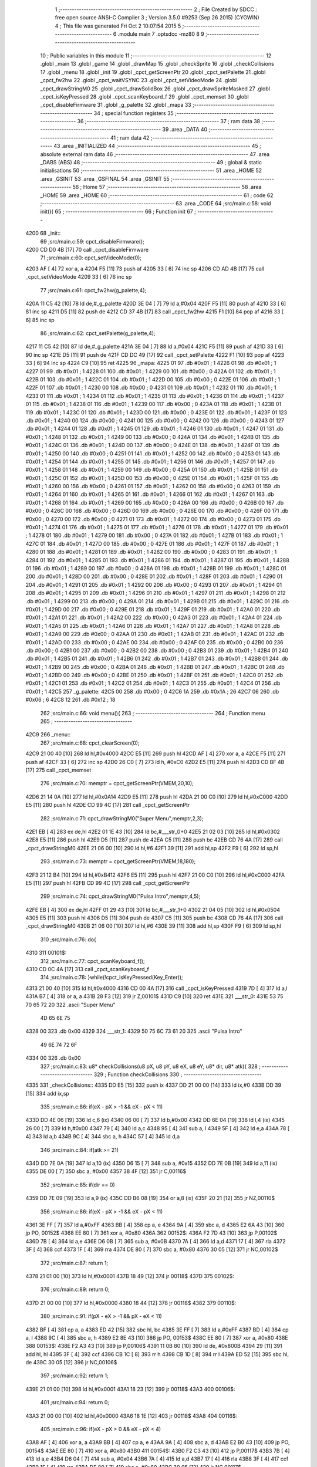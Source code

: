                               1 ;--------------------------------------------------------
                              2 ; File Created by SDCC : free open source ANSI-C Compiler
                              3 ; Version 3.5.0 #9253 (Sep 26 2015) (CYGWIN)
                              4 ; This file was generated Fri Oct  2 10:07:54 2015
                              5 ;--------------------------------------------------------
                              6 	.module main
                              7 	.optsdcc -mz80
                              8 	
                              9 ;--------------------------------------------------------
                             10 ; Public variables in this module
                             11 ;--------------------------------------------------------
                             12 	.globl _main
                             13 	.globl _game
                             14 	.globl _drawMap
                             15 	.globl _checkSprite
                             16 	.globl _checkCollisions
                             17 	.globl _menu
                             18 	.globl _init
                             19 	.globl _cpct_getScreenPtr
                             20 	.globl _cpct_setPalette
                             21 	.globl _cpct_fw2hw
                             22 	.globl _cpct_waitVSYNC
                             23 	.globl _cpct_setVideoMode
                             24 	.globl _cpct_drawStringM0
                             25 	.globl _cpct_drawSolidBox
                             26 	.globl _cpct_drawSpriteMasked
                             27 	.globl _cpct_isKeyPressed
                             28 	.globl _cpct_scanKeyboard_f
                             29 	.globl _cpct_memset
                             30 	.globl _cpct_disableFirmware
                             31 	.globl _g_palette
                             32 	.globl _mapa
                             33 ;--------------------------------------------------------
                             34 ; special function registers
                             35 ;--------------------------------------------------------
                             36 ;--------------------------------------------------------
                             37 ; ram data
                             38 ;--------------------------------------------------------
                             39 	.area _DATA
                             40 ;--------------------------------------------------------
                             41 ; ram data
                             42 ;--------------------------------------------------------
                             43 	.area _INITIALIZED
                             44 ;--------------------------------------------------------
                             45 ; absolute external ram data
                             46 ;--------------------------------------------------------
                             47 	.area _DABS (ABS)
                             48 ;--------------------------------------------------------
                             49 ; global & static initialisations
                             50 ;--------------------------------------------------------
                             51 	.area _HOME
                             52 	.area _GSINIT
                             53 	.area _GSFINAL
                             54 	.area _GSINIT
                             55 ;--------------------------------------------------------
                             56 ; Home
                             57 ;--------------------------------------------------------
                             58 	.area _HOME
                             59 	.area _HOME
                             60 ;--------------------------------------------------------
                             61 ; code
                             62 ;--------------------------------------------------------
                             63 	.area _CODE
                             64 ;src/main.c:58: void init(){
                             65 ;	---------------------------------
                             66 ; Function init
                             67 ; ---------------------------------
   4200                      68 _init::
                             69 ;src/main.c:59: cpct_disableFirmware();
   4200 CD D0 4B      [17]   70 	call	_cpct_disableFirmware
                             71 ;src/main.c:60: cpct_setVideoMode(0);
   4203 AF            [ 4]   72 	xor	a, a
   4204 F5            [11]   73 	push	af
   4205 33            [ 6]   74 	inc	sp
   4206 CD AD 4B      [17]   75 	call	_cpct_setVideoMode
   4209 33            [ 6]   76 	inc	sp
                             77 ;src/main.c:61: cpct_fw2hw(g_palette,4);
   420A 11 C5 42      [10]   78 	ld	de,#_g_palette
   420D 3E 04         [ 7]   79 	ld	a,#0x04
   420F F5            [11]   80 	push	af
   4210 33            [ 6]   81 	inc	sp
   4211 D5            [11]   82 	push	de
   4212 CD 37 4B      [17]   83 	call	_cpct_fw2hw
   4215 F1            [10]   84 	pop	af
   4216 33            [ 6]   85 	inc	sp
                             86 ;src/main.c:62: cpct_setPalette(g_palette,4);
   4217 11 C5 42      [10]   87 	ld	de,#_g_palette
   421A 3E 04         [ 7]   88 	ld	a,#0x04
   421C F5            [11]   89 	push	af
   421D 33            [ 6]   90 	inc	sp
   421E D5            [11]   91 	push	de
   421F CD DC 49      [17]   92 	call	_cpct_setPalette
   4222 F1            [10]   93 	pop	af
   4223 33            [ 6]   94 	inc	sp
   4224 C9            [10]   95 	ret
   4225                      96 _mapa:
   4225 01                   97 	.db #0x01	; 1
   4226 01                   98 	.db #0x01	; 1
   4227 01                   99 	.db #0x01	; 1
   4228 01                  100 	.db #0x01	; 1
   4229 00                  101 	.db #0x00	; 0
   422A 01                  102 	.db #0x01	; 1
   422B 01                  103 	.db #0x01	; 1
   422C 01                  104 	.db #0x01	; 1
   422D 00                  105 	.db #0x00	; 0
   422E 01                  106 	.db #0x01	; 1
   422F 01                  107 	.db #0x01	; 1
   4230 00                  108 	.db #0x00	; 0
   4231 01                  109 	.db #0x01	; 1
   4232 01                  110 	.db #0x01	; 1
   4233 01                  111 	.db #0x01	; 1
   4234 01                  112 	.db #0x01	; 1
   4235 01                  113 	.db #0x01	; 1
   4236 01                  114 	.db #0x01	; 1
   4237 01                  115 	.db #0x01	; 1
   4238 01                  116 	.db #0x01	; 1
   4239 00                  117 	.db #0x00	; 0
   423A 01                  118 	.db #0x01	; 1
   423B 01                  119 	.db #0x01	; 1
   423C 01                  120 	.db #0x01	; 1
   423D 00                  121 	.db #0x00	; 0
   423E 01                  122 	.db #0x01	; 1
   423F 01                  123 	.db #0x01	; 1
   4240 00                  124 	.db #0x00	; 0
   4241 00                  125 	.db #0x00	; 0
   4242 00                  126 	.db #0x00	; 0
   4243 01                  127 	.db #0x01	; 1
   4244 01                  128 	.db #0x01	; 1
   4245 01                  129 	.db #0x01	; 1
   4246 01                  130 	.db #0x01	; 1
   4247 01                  131 	.db #0x01	; 1
   4248 01                  132 	.db #0x01	; 1
   4249 00                  133 	.db #0x00	; 0
   424A 01                  134 	.db #0x01	; 1
   424B 01                  135 	.db #0x01	; 1
   424C 01                  136 	.db #0x01	; 1
   424D 00                  137 	.db #0x00	; 0
   424E 01                  138 	.db #0x01	; 1
   424F 01                  139 	.db #0x01	; 1
   4250 00                  140 	.db #0x00	; 0
   4251 01                  141 	.db #0x01	; 1
   4252 00                  142 	.db #0x00	; 0
   4253 01                  143 	.db #0x01	; 1
   4254 01                  144 	.db #0x01	; 1
   4255 01                  145 	.db #0x01	; 1
   4256 01                  146 	.db #0x01	; 1
   4257 01                  147 	.db #0x01	; 1
   4258 01                  148 	.db #0x01	; 1
   4259 00                  149 	.db #0x00	; 0
   425A 01                  150 	.db #0x01	; 1
   425B 01                  151 	.db #0x01	; 1
   425C 01                  152 	.db #0x01	; 1
   425D 00                  153 	.db #0x00	; 0
   425E 01                  154 	.db #0x01	; 1
   425F 01                  155 	.db #0x01	; 1
   4260 00                  156 	.db #0x00	; 0
   4261 01                  157 	.db #0x01	; 1
   4262 00                  158 	.db #0x00	; 0
   4263 01                  159 	.db #0x01	; 1
   4264 01                  160 	.db #0x01	; 1
   4265 01                  161 	.db #0x01	; 1
   4266 01                  162 	.db #0x01	; 1
   4267 01                  163 	.db #0x01	; 1
   4268 01                  164 	.db #0x01	; 1
   4269 00                  165 	.db #0x00	; 0
   426A 00                  166 	.db #0x00	; 0
   426B 00                  167 	.db #0x00	; 0
   426C 00                  168 	.db #0x00	; 0
   426D 00                  169 	.db #0x00	; 0
   426E 00                  170 	.db #0x00	; 0
   426F 00                  171 	.db #0x00	; 0
   4270 00                  172 	.db #0x00	; 0
   4271 01                  173 	.db #0x01	; 1
   4272 00                  174 	.db #0x00	; 0
   4273 01                  175 	.db #0x01	; 1
   4274 01                  176 	.db #0x01	; 1
   4275 01                  177 	.db #0x01	; 1
   4276 01                  178 	.db #0x01	; 1
   4277 01                  179 	.db #0x01	; 1
   4278 01                  180 	.db #0x01	; 1
   4279 00                  181 	.db #0x00	; 0
   427A 01                  182 	.db #0x01	; 1
   427B 01                  183 	.db #0x01	; 1
   427C 01                  184 	.db #0x01	; 1
   427D 00                  185 	.db #0x00	; 0
   427E 01                  186 	.db #0x01	; 1
   427F 01                  187 	.db #0x01	; 1
   4280 01                  188 	.db #0x01	; 1
   4281 01                  189 	.db #0x01	; 1
   4282 00                  190 	.db #0x00	; 0
   4283 01                  191 	.db #0x01	; 1
   4284 01                  192 	.db #0x01	; 1
   4285 01                  193 	.db #0x01	; 1
   4286 01                  194 	.db #0x01	; 1
   4287 01                  195 	.db #0x01	; 1
   4288 01                  196 	.db #0x01	; 1
   4289 00                  197 	.db #0x00	; 0
   428A 01                  198 	.db #0x01	; 1
   428B 01                  199 	.db #0x01	; 1
   428C 01                  200 	.db #0x01	; 1
   428D 00                  201 	.db #0x00	; 0
   428E 01                  202 	.db #0x01	; 1
   428F 01                  203 	.db #0x01	; 1
   4290 01                  204 	.db #0x01	; 1
   4291 01                  205 	.db #0x01	; 1
   4292 00                  206 	.db #0x00	; 0
   4293 01                  207 	.db #0x01	; 1
   4294 01                  208 	.db #0x01	; 1
   4295 01                  209 	.db #0x01	; 1
   4296 01                  210 	.db #0x01	; 1
   4297 01                  211 	.db #0x01	; 1
   4298 01                  212 	.db #0x01	; 1
   4299 00                  213 	.db #0x00	; 0
   429A 01                  214 	.db #0x01	; 1
   429B 01                  215 	.db #0x01	; 1
   429C 01                  216 	.db #0x01	; 1
   429D 00                  217 	.db #0x00	; 0
   429E 01                  218 	.db #0x01	; 1
   429F 01                  219 	.db #0x01	; 1
   42A0 01                  220 	.db #0x01	; 1
   42A1 01                  221 	.db #0x01	; 1
   42A2 00                  222 	.db #0x00	; 0
   42A3 01                  223 	.db #0x01	; 1
   42A4 01                  224 	.db #0x01	; 1
   42A5 01                  225 	.db #0x01	; 1
   42A6 01                  226 	.db #0x01	; 1
   42A7 01                  227 	.db #0x01	; 1
   42A8 01                  228 	.db #0x01	; 1
   42A9 00                  229 	.db #0x00	; 0
   42AA 01                  230 	.db #0x01	; 1
   42AB 01                  231 	.db #0x01	; 1
   42AC 01                  232 	.db #0x01	; 1
   42AD 00                  233 	.db #0x00	; 0
   42AE 00                  234 	.db #0x00	; 0
   42AF 00                  235 	.db #0x00	; 0
   42B0 00                  236 	.db #0x00	; 0
   42B1 00                  237 	.db #0x00	; 0
   42B2 00                  238 	.db #0x00	; 0
   42B3 01                  239 	.db #0x01	; 1
   42B4 01                  240 	.db #0x01	; 1
   42B5 01                  241 	.db #0x01	; 1
   42B6 01                  242 	.db #0x01	; 1
   42B7 01                  243 	.db #0x01	; 1
   42B8 01                  244 	.db #0x01	; 1
   42B9 00                  245 	.db #0x00	; 0
   42BA 01                  246 	.db #0x01	; 1
   42BB 01                  247 	.db #0x01	; 1
   42BC 01                  248 	.db #0x01	; 1
   42BD 00                  249 	.db #0x00	; 0
   42BE 01                  250 	.db #0x01	; 1
   42BF 01                  251 	.db #0x01	; 1
   42C0 01                  252 	.db #0x01	; 1
   42C1 01                  253 	.db #0x01	; 1
   42C2 01                  254 	.db #0x01	; 1
   42C3 01                  255 	.db #0x01	; 1
   42C4 01                  256 	.db #0x01	; 1
   42C5                     257 _g_palette:
   42C5 00                  258 	.db #0x00	; 0
   42C6 1A                  259 	.db #0x1A	; 26
   42C7 06                  260 	.db #0x06	; 6
   42C8 12                  261 	.db #0x12	; 18
                            262 ;src/main.c:66: void menu(){
                            263 ;	---------------------------------
                            264 ; Function menu
                            265 ; ---------------------------------
   42C9                     266 _menu::
                            267 ;src/main.c:68: cpct_clearScreen(0);
   42C9 21 00 40      [10]  268 	ld	hl,#0x4000
   42CC E5            [11]  269 	push	hl
   42CD AF            [ 4]  270 	xor	a, a
   42CE F5            [11]  271 	push	af
   42CF 33            [ 6]  272 	inc	sp
   42D0 26 C0         [ 7]  273 	ld	h, #0xC0
   42D2 E5            [11]  274 	push	hl
   42D3 CD BF 4B      [17]  275 	call	_cpct_memset
                            276 ;src/main.c:70: memptr = cpct_getScreenPtr(VMEM,20,10);
   42D6 21 14 0A      [10]  277 	ld	hl,#0x0A14
   42D9 E5            [11]  278 	push	hl
   42DA 21 00 C0      [10]  279 	ld	hl,#0xC000
   42DD E5            [11]  280 	push	hl
   42DE CD 99 4C      [17]  281 	call	_cpct_getScreenPtr
                            282 ;src/main.c:71: cpct_drawStringM0("Super Menu",memptr,2,3);
   42E1 EB            [ 4]  283 	ex	de,hl
   42E2 01 1E 43      [10]  284 	ld	bc,#___str_0+0
   42E5 21 02 03      [10]  285 	ld	hl,#0x0302
   42E8 E5            [11]  286 	push	hl
   42E9 D5            [11]  287 	push	de
   42EA C5            [11]  288 	push	bc
   42EB CD 76 4A      [17]  289 	call	_cpct_drawStringM0
   42EE 21 06 00      [10]  290 	ld	hl,#6
   42F1 39            [11]  291 	add	hl,sp
   42F2 F9            [ 6]  292 	ld	sp,hl
                            293 ;src/main.c:73: memptr = cpct_getScreenPtr(VMEM,18,180);
   42F3 21 12 B4      [10]  294 	ld	hl,#0xB412
   42F6 E5            [11]  295 	push	hl
   42F7 21 00 C0      [10]  296 	ld	hl,#0xC000
   42FA E5            [11]  297 	push	hl
   42FB CD 99 4C      [17]  298 	call	_cpct_getScreenPtr
                            299 ;src/main.c:74: cpct_drawStringM0("Pulsa Intro",memptr,4,5);
   42FE EB            [ 4]  300 	ex	de,hl
   42FF 01 29 43      [10]  301 	ld	bc,#___str_1+0
   4302 21 04 05      [10]  302 	ld	hl,#0x0504
   4305 E5            [11]  303 	push	hl
   4306 D5            [11]  304 	push	de
   4307 C5            [11]  305 	push	bc
   4308 CD 76 4A      [17]  306 	call	_cpct_drawStringM0
   430B 21 06 00      [10]  307 	ld	hl,#6
   430E 39            [11]  308 	add	hl,sp
   430F F9            [ 6]  309 	ld	sp,hl
                            310 ;src/main.c:76: do{
   4310                     311 00101$:
                            312 ;src/main.c:77: cpct_scanKeyboard_f();
   4310 CD 0C 4A      [17]  313 	call	_cpct_scanKeyboard_f
                            314 ;src/main.c:78: }while(!cpct_isKeyPressed(Key_Enter));
   4313 21 00 40      [10]  315 	ld	hl,#0x4000
   4316 CD 00 4A      [17]  316 	call	_cpct_isKeyPressed
   4319 7D            [ 4]  317 	ld	a,l
   431A B7            [ 4]  318 	or	a, a
   431B 28 F3         [12]  319 	jr	Z,00101$
   431D C9            [10]  320 	ret
   431E                     321 ___str_0:
   431E 53 75 70 65 72 20   322 	.ascii "Super Menu"
        4D 65 6E 75
   4328 00                  323 	.db 0x00
   4329                     324 ___str_1:
   4329 50 75 6C 73 61 20   325 	.ascii "Pulsa Intro"
        49 6E 74 72 6F
   4334 00                  326 	.db 0x00
                            327 ;src/main.c:83: u8* checkCollisions(u8 pX, u8 pY, u8 eX, u8 eY, u8* dir, u8* atk){
                            328 ;	---------------------------------
                            329 ; Function checkCollisions
                            330 ; ---------------------------------
   4335                     331 _checkCollisions::
   4335 DD E5         [15]  332 	push	ix
   4337 DD 21 00 00   [14]  333 	ld	ix,#0
   433B DD 39         [15]  334 	add	ix,sp
                            335 ;src/main.c:86: if(eX - pX > -1 && eX - pX < 11)
   433D DD 4E 06      [19]  336 	ld	c,6 (ix)
   4340 06 00         [ 7]  337 	ld	b,#0x00
   4342 DD 6E 04      [19]  338 	ld	l,4 (ix)
   4345 26 00         [ 7]  339 	ld	h,#0x00
   4347 79            [ 4]  340 	ld	a,c
   4348 95            [ 4]  341 	sub	a, l
   4349 5F            [ 4]  342 	ld	e,a
   434A 78            [ 4]  343 	ld	a,b
   434B 9C            [ 4]  344 	sbc	a, h
   434C 57            [ 4]  345 	ld	d,a
                            346 ;src/main.c:84: if(atk >= 21)
   434D DD 7E 0A      [19]  347 	ld	a,10 (ix)
   4350 D6 15         [ 7]  348 	sub	a, #0x15
   4352 DD 7E 0B      [19]  349 	ld	a,11 (ix)
   4355 DE 00         [ 7]  350 	sbc	a, #0x00
   4357 38 4F         [12]  351 	jr	C,00116$
                            352 ;src/main.c:85: if(dir == 0)
   4359 DD 7E 09      [19]  353 	ld	a,9 (ix)
   435C DD B6 08      [19]  354 	or	a,8 (ix)
   435F 20 21         [12]  355 	jr	NZ,00110$
                            356 ;src/main.c:86: if(eX - pX > -1 && eX - pX < 11)
   4361 3E FF         [ 7]  357 	ld	a,#0xFF
   4363 BB            [ 4]  358 	cp	a, e
   4364 9A            [ 4]  359 	sbc	a, d
   4365 E2 6A 43      [10]  360 	jp	PO, 00152$
   4368 EE 80         [ 7]  361 	xor	a, #0x80
   436A                     362 00152$:
   436A F2 7D 43      [10]  363 	jp	P,00102$
   436D 7B            [ 4]  364 	ld	a,e
   436E D6 0B         [ 7]  365 	sub	a, #0x0B
   4370 7A            [ 4]  366 	ld	a,d
   4371 17            [ 4]  367 	rla
   4372 3F            [ 4]  368 	ccf
   4373 1F            [ 4]  369 	rra
   4374 DE 80         [ 7]  370 	sbc	a, #0x80
   4376 30 05         [12]  371 	jr	NC,00102$
                            372 ;src/main.c:87: return 1;
   4378 21 01 00      [10]  373 	ld	hl,#0x0001
   437B 18 49         [12]  374 	jr	00118$
   437D                     375 00102$:
                            376 ;src/main.c:89: return 0;
   437D 21 00 00      [10]  377 	ld	hl,#0x0000
   4380 18 44         [12]  378 	jr	00118$
   4382                     379 00110$:
                            380 ;src/main.c:91: if(pX - eX > -1 && pX - eX < 11)
   4382 BF            [ 4]  381 	cp	a, a
   4383 ED 42         [15]  382 	sbc	hl, bc
   4385 3E FF         [ 7]  383 	ld	a,#0xFF
   4387 BD            [ 4]  384 	cp	a, l
   4388 9C            [ 4]  385 	sbc	a, h
   4389 E2 8E 43      [10]  386 	jp	PO, 00153$
   438C EE 80         [ 7]  387 	xor	a, #0x80
   438E                     388 00153$:
   438E F2 A3 43      [10]  389 	jp	P,00106$
   4391 11 0B 80      [10]  390 	ld	de, #0x800B
   4394 29            [11]  391 	add	hl, hl
   4395 3F            [ 4]  392 	ccf
   4396 CB 1C         [ 8]  393 	rr	h
   4398 CB 1D         [ 8]  394 	rr	l
   439A ED 52         [15]  395 	sbc	hl, de
   439C 30 05         [12]  396 	jr	NC,00106$
                            397 ;src/main.c:92: return 1;
   439E 21 01 00      [10]  398 	ld	hl,#0x0001
   43A1 18 23         [12]  399 	jr	00118$
   43A3                     400 00106$:
                            401 ;src/main.c:94: return 0;
   43A3 21 00 00      [10]  402 	ld	hl,#0x0000
   43A6 18 1E         [12]  403 	jr	00118$
   43A8                     404 00116$:
                            405 ;src/main.c:96: if(eX - pX > 0 && eX - pX < 4)
   43A8 AF            [ 4]  406 	xor	a, a
   43A9 BB            [ 4]  407 	cp	a, e
   43AA 9A            [ 4]  408 	sbc	a, d
   43AB E2 B0 43      [10]  409 	jp	PO, 00154$
   43AE EE 80         [ 7]  410 	xor	a, #0x80
   43B0                     411 00154$:
   43B0 F2 C3 43      [10]  412 	jp	P,00117$
   43B3 7B            [ 4]  413 	ld	a,e
   43B4 D6 04         [ 7]  414 	sub	a, #0x04
   43B6 7A            [ 4]  415 	ld	a,d
   43B7 17            [ 4]  416 	rla
   43B8 3F            [ 4]  417 	ccf
   43B9 1F            [ 4]  418 	rra
   43BA DE 80         [ 7]  419 	sbc	a, #0x80
   43BC 30 05         [12]  420 	jr	NC,00117$
                            421 ;src/main.c:97: return 2;
   43BE 21 02 00      [10]  422 	ld	hl,#0x0002
   43C1 18 03         [12]  423 	jr	00118$
   43C3                     424 00117$:
                            425 ;src/main.c:99: return 0;
   43C3 21 00 00      [10]  426 	ld	hl,#0x0000
   43C6                     427 00118$:
   43C6 DD E1         [14]  428 	pop	ix
   43C8 C9            [10]  429 	ret
                            430 ;src/main.c:102: u8* checkSprite(u8* atk, u8* dir){
                            431 ;	---------------------------------
                            432 ; Function checkSprite
                            433 ; ---------------------------------
   43C9                     434 _checkSprite::
                            435 ;src/main.c:103: if(atk <= 20)
   43C9 3E 14         [ 7]  436 	ld	a,#0x14
   43CB FD 21 02 00   [14]  437 	ld	iy,#2
   43CF FD 39         [15]  438 	add	iy,sp
   43D1 FD BE 00      [19]  439 	cp	a, 0 (iy)
   43D4 3E 00         [ 7]  440 	ld	a,#0x00
   43D6 FD 9E 01      [19]  441 	sbc	a, 1 (iy)
   43D9 38 11         [12]  442 	jr	C,00108$
                            443 ;src/main.c:104: if(dir == 0)
   43DB 21 05 00      [10]  444 	ld	hl, #4+1
   43DE 39            [11]  445 	add	hl, sp
   43DF 7E            [ 7]  446 	ld	a, (hl)
   43E0 2B            [ 6]  447 	dec	hl
   43E1 B6            [ 7]  448 	or	a,(hl)
   43E2 20 04         [12]  449 	jr	NZ,00102$
                            450 ;src/main.c:105: return gladis_quieto_dcha;
   43E4 21 00 41      [10]  451 	ld	hl,#_gladis_quieto_dcha
   43E7 C9            [10]  452 	ret
   43E8                     453 00102$:
                            454 ;src/main.c:107: return gladis_quieto_izda;
   43E8 21 80 41      [10]  455 	ld	hl,#_gladis_quieto_izda
   43EB C9            [10]  456 	ret
   43EC                     457 00108$:
                            458 ;src/main.c:108: else if(dir == 0){
   43EC 21 05 00      [10]  459 	ld	hl, #4+1
   43EF 39            [11]  460 	add	hl, sp
   43F0 7E            [ 7]  461 	ld	a, (hl)
   43F1 2B            [ 6]  462 	dec	hl
   43F2 B6            [ 7]  463 	or	a,(hl)
   43F3 20 04         [12]  464 	jr	NZ,00105$
                            465 ;src/main.c:109: return gladis_atk_dcha;
   43F5 21 9C 48      [10]  466 	ld	hl,#_gladis_atk_dcha
   43F8 C9            [10]  467 	ret
   43F9                     468 00105$:
                            469 ;src/main.c:111: return gladis_atk_izda;
   43F9 21 3C 49      [10]  470 	ld	hl,#_gladis_atk_izda
   43FC C9            [10]  471 	ret
                            472 ;src/main.c:120: void drawMap(){
                            473 ;	---------------------------------
                            474 ; Function drawMap
                            475 ; ---------------------------------
   43FD                     476 _drawMap::
   43FD DD E5         [15]  477 	push	ix
   43FF DD 21 00 00   [14]  478 	ld	ix,#0
   4403 DD 39         [15]  479 	add	ix,sp
   4405 F5            [11]  480 	push	af
   4406 F5            [11]  481 	push	af
                            482 ;src/main.c:124: for(posY=0; posY<height;posY++){
   4407 0E 00         [ 7]  483 	ld	c,#0x00
   4409 1E 00         [ 7]  484 	ld	e,#0x00
                            485 ;src/main.c:125: for(posX=0; posX<width;posX++){
   440B                     486 00112$:
   440B DD 36 FE 00   [19]  487 	ld	-2 (ix),#0x00
   440F DD 36 FF 00   [19]  488 	ld	-1 (ix),#0x00
   4413                     489 00105$:
                            490 ;src/main.c:126: memptr = cpct_getScreenPtr(VMEM, posX*5, posY*20); 
   4413 C5            [11]  491 	push	bc
   4414 D5            [11]  492 	push	de
   4415 7B            [ 4]  493 	ld	a,e
   4416 F5            [11]  494 	push	af
   4417 33            [ 6]  495 	inc	sp
   4418 DD 7E FF      [19]  496 	ld	a,-1 (ix)
   441B F5            [11]  497 	push	af
   441C 33            [ 6]  498 	inc	sp
   441D 21 00 C0      [10]  499 	ld	hl,#0xC000
   4420 E5            [11]  500 	push	hl
   4421 CD 99 4C      [17]  501 	call	_cpct_getScreenPtr
   4424 D1            [10]  502 	pop	de
   4425 C1            [10]  503 	pop	bc
   4426 33            [ 6]  504 	inc	sp
   4427 33            [ 6]  505 	inc	sp
   4428 E5            [11]  506 	push	hl
                            507 ;src/main.c:127: if(mapa[posY][posX] == 1){
   4429 69            [ 4]  508 	ld	l,c
   442A 26 00         [ 7]  509 	ld	h,#0x00
   442C 29            [11]  510 	add	hl, hl
   442D 29            [11]  511 	add	hl, hl
   442E 29            [11]  512 	add	hl, hl
   442F 29            [11]  513 	add	hl, hl
   4430 3E 25         [ 7]  514 	ld	a,#<(_mapa)
   4432 85            [ 4]  515 	add	a, l
   4433 6F            [ 4]  516 	ld	l,a
   4434 3E 42         [ 7]  517 	ld	a,#>(_mapa)
   4436 8C            [ 4]  518 	adc	a, h
   4437 67            [ 4]  519 	ld	h,a
   4438 7D            [ 4]  520 	ld	a,l
   4439 DD 86 FE      [19]  521 	add	a, -2 (ix)
   443C 6F            [ 4]  522 	ld	l,a
   443D 7C            [ 4]  523 	ld	a,h
   443E CE 00         [ 7]  524 	adc	a, #0x00
   4440 67            [ 4]  525 	ld	h,a
   4441 7E            [ 7]  526 	ld	a,(hl)
   4442 3D            [ 4]  527 	dec	a
   4443 20 1A         [12]  528 	jr	NZ,00106$
                            529 ;src/main.c:128: cpct_drawSolidBox(memptr, 3, 5, 20);
   4445 DD 56 FC      [19]  530 	ld	d,-4 (ix)
   4448 DD 46 FD      [19]  531 	ld	b,-3 (ix)
   444B C5            [11]  532 	push	bc
   444C D5            [11]  533 	push	de
   444D 21 05 14      [10]  534 	ld	hl,#0x1405
   4450 E5            [11]  535 	push	hl
   4451 3E 03         [ 7]  536 	ld	a,#0x03
   4453 F5            [11]  537 	push	af
   4454 33            [ 6]  538 	inc	sp
   4455 4A            [ 4]  539 	ld	c,d
   4456 C5            [11]  540 	push	bc
   4457 CD E1 4B      [17]  541 	call	_cpct_drawSolidBox
   445A F1            [10]  542 	pop	af
   445B F1            [10]  543 	pop	af
   445C 33            [ 6]  544 	inc	sp
   445D D1            [10]  545 	pop	de
   445E C1            [10]  546 	pop	bc
   445F                     547 00106$:
                            548 ;src/main.c:125: for(posX=0; posX<width;posX++){
   445F DD 7E FF      [19]  549 	ld	a,-1 (ix)
   4462 C6 05         [ 7]  550 	add	a, #0x05
   4464 DD 77 FF      [19]  551 	ld	-1 (ix),a
   4467 DD 34 FE      [23]  552 	inc	-2 (ix)
   446A DD 7E FE      [19]  553 	ld	a,-2 (ix)
   446D D6 10         [ 7]  554 	sub	a, #0x10
   446F 38 A2         [12]  555 	jr	C,00105$
                            556 ;src/main.c:124: for(posY=0; posY<height;posY++){
   4471 7B            [ 4]  557 	ld	a,e
   4472 C6 14         [ 7]  558 	add	a, #0x14
   4474 5F            [ 4]  559 	ld	e,a
   4475 0C            [ 4]  560 	inc	c
   4476 79            [ 4]  561 	ld	a,c
   4477 D6 0A         [ 7]  562 	sub	a, #0x0A
   4479 38 90         [12]  563 	jr	C,00112$
   447B DD F9         [10]  564 	ld	sp, ix
   447D DD E1         [14]  565 	pop	ix
   447F C9            [10]  566 	ret
                            567 ;src/main.c:138: void game(){
                            568 ;	---------------------------------
                            569 ; Function game
                            570 ; ---------------------------------
   4480                     571 _game::
   4480 DD E5         [15]  572 	push	ix
   4482 DD 21 00 00   [14]  573 	ld	ix,#0
   4486 DD 39         [15]  574 	add	ix,sp
   4488 21 E4 FF      [10]  575 	ld	hl,#-28
   448B 39            [11]  576 	add	hl,sp
   448C F9            [ 6]  577 	ld	sp,hl
                            578 ;src/main.c:139: TPlayer p = { 0,100 };
   448D 21 00 00      [10]  579 	ld	hl,#0x0000
   4490 39            [11]  580 	add	hl,sp
   4491 36 00         [10]  581 	ld	(hl),#0x00
   4493 21 00 00      [10]  582 	ld	hl,#0x0000
   4496 39            [11]  583 	add	hl,sp
   4497 DD 75 FC      [19]  584 	ld	-4 (ix),l
   449A DD 74 FD      [19]  585 	ld	-3 (ix),h
   449D DD 7E FC      [19]  586 	ld	a,-4 (ix)
   44A0 C6 01         [ 7]  587 	add	a, #0x01
   44A2 DD 77 F9      [19]  588 	ld	-7 (ix),a
   44A5 DD 7E FD      [19]  589 	ld	a,-3 (ix)
   44A8 CE 00         [ 7]  590 	adc	a, #0x00
   44AA DD 77 FA      [19]  591 	ld	-6 (ix),a
   44AD DD 6E F9      [19]  592 	ld	l,-7 (ix)
   44B0 DD 66 FA      [19]  593 	ld	h,-6 (ix)
   44B3 36 64         [10]  594 	ld	(hl),#0x64
                            595 ;src/main.c:140: TEnemy  e = { 55,100,0 };
   44B5 21 02 00      [10]  596 	ld	hl,#0x0002
   44B8 39            [11]  597 	add	hl,sp
   44B9 36 37         [10]  598 	ld	(hl),#0x37
   44BB 21 02 00      [10]  599 	ld	hl,#0x0002
   44BE 39            [11]  600 	add	hl,sp
   44BF DD 75 FE      [19]  601 	ld	-2 (ix),l
   44C2 DD 74 FF      [19]  602 	ld	-1 (ix),h
   44C5 DD 7E FE      [19]  603 	ld	a,-2 (ix)
   44C8 C6 01         [ 7]  604 	add	a, #0x01
   44CA DD 77 F6      [19]  605 	ld	-10 (ix),a
   44CD DD 7E FF      [19]  606 	ld	a,-1 (ix)
   44D0 CE 00         [ 7]  607 	adc	a, #0x00
   44D2 DD 77 F7      [19]  608 	ld	-9 (ix),a
   44D5 DD 6E F6      [19]  609 	ld	l,-10 (ix)
   44D8 DD 66 F7      [19]  610 	ld	h,-9 (ix)
   44DB 36 64         [10]  611 	ld	(hl),#0x64
   44DD DD 7E FE      [19]  612 	ld	a,-2 (ix)
   44E0 C6 02         [ 7]  613 	add	a, #0x02
   44E2 DD 77 F1      [19]  614 	ld	-15 (ix),a
   44E5 DD 7E FF      [19]  615 	ld	a,-1 (ix)
   44E8 CE 00         [ 7]  616 	adc	a, #0x00
   44EA DD 77 F2      [19]  617 	ld	-14 (ix),a
   44ED DD 6E F1      [19]  618 	ld	l,-15 (ix)
   44F0 DD 66 F2      [19]  619 	ld	h,-14 (ix)
   44F3 36 00         [10]  620 	ld	(hl),#0x00
                            621 ;src/main.c:143: u8* dir = 0;
   44F5 DD 36 EF 00   [19]  622 	ld	-17 (ix),#0x00
   44F9 DD 36 F0 00   [19]  623 	ld	-16 (ix),#0x00
                            624 ;src/main.c:144: u8* atk = 20;
   44FD DD 36 ED 14   [19]  625 	ld	-19 (ix),#0x14
   4501 DD 36 EE 00   [19]  626 	ld	-18 (ix),#0x00
                            627 ;src/main.c:145: u8* col = 0;
   4505 DD 36 EB 00   [19]  628 	ld	-21 (ix),#0x00
   4509 DD 36 EC 00   [19]  629 	ld	-20 (ix),#0x00
                            630 ;src/main.c:146: u8* rebote = 6;
   450D DD 36 E9 06   [19]  631 	ld	-23 (ix),#0x06
   4511 DD 36 EA 00   [19]  632 	ld	-22 (ix),#0x00
                            633 ;src/main.c:148: cpct_clearScreen(0);
   4515 21 00 40      [10]  634 	ld	hl,#0x4000
   4518 E5            [11]  635 	push	hl
   4519 AF            [ 4]  636 	xor	a, a
   451A F5            [11]  637 	push	af
   451B 33            [ 6]  638 	inc	sp
   451C 26 C0         [ 7]  639 	ld	h, #0xC0
   451E E5            [11]  640 	push	hl
   451F CD BF 4B      [17]  641 	call	_cpct_memset
                            642 ;src/main.c:149: drawMap();
   4522 CD FD 43      [17]  643 	call	_drawMap
                            644 ;src/main.c:150: while (1){
   4525                     645 00154$:
                            646 ;src/main.c:153: cpct_waitVSYNC();
   4525 CD A5 4B      [17]  647 	call	_cpct_waitVSYNC
                            648 ;src/main.c:156: memptr = cpct_getScreenPtr(VMEM,p.x,p.y);
   4528 DD 6E F9      [19]  649 	ld	l,-7 (ix)
   452B DD 66 FA      [19]  650 	ld	h,-6 (ix)
   452E 46            [ 7]  651 	ld	b,(hl)
   452F DD 6E FC      [19]  652 	ld	l,-4 (ix)
   4532 DD 66 FD      [19]  653 	ld	h,-3 (ix)
   4535 4E            [ 7]  654 	ld	c, (hl)
   4536 C5            [11]  655 	push	bc
   4537 21 00 C0      [10]  656 	ld	hl,#0xC000
   453A E5            [11]  657 	push	hl
   453B CD 99 4C      [17]  658 	call	_cpct_getScreenPtr
                            659 ;src/main.c:158: cpct_drawSolidBox(memptr,0,4,16);
   453E 4D            [ 4]  660 	ld	c, l
   453F 44            [ 4]  661 	ld	b, h
                            662 ;src/main.c:157: if(atk <= 20)
   4540 3E 14         [ 7]  663 	ld	a,#0x14
   4542 DD BE ED      [19]  664 	cp	a, -19 (ix)
   4545 3E 00         [ 7]  665 	ld	a,#0x00
   4547 DD 9E EE      [19]  666 	sbc	a, -18 (ix)
   454A 38 10         [12]  667 	jr	C,00102$
                            668 ;src/main.c:158: cpct_drawSolidBox(memptr,0,4,16);
   454C 21 04 10      [10]  669 	ld	hl,#0x1004
   454F E5            [11]  670 	push	hl
   4550 AF            [ 4]  671 	xor	a, a
   4551 F5            [11]  672 	push	af
   4552 33            [ 6]  673 	inc	sp
   4553 C5            [11]  674 	push	bc
   4554 CD E1 4B      [17]  675 	call	_cpct_drawSolidBox
   4557 F1            [10]  676 	pop	af
   4558 F1            [10]  677 	pop	af
   4559 33            [ 6]  678 	inc	sp
   455A 18 0E         [12]  679 	jr	00103$
   455C                     680 00102$:
                            681 ;src/main.c:160: cpct_drawSolidBox(memptr,0,5,16);
   455C 21 05 10      [10]  682 	ld	hl,#0x1005
   455F E5            [11]  683 	push	hl
   4560 AF            [ 4]  684 	xor	a, a
   4561 F5            [11]  685 	push	af
   4562 33            [ 6]  686 	inc	sp
   4563 C5            [11]  687 	push	bc
   4564 CD E1 4B      [17]  688 	call	_cpct_drawSolidBox
   4567 F1            [10]  689 	pop	af
   4568 F1            [10]  690 	pop	af
   4569 33            [ 6]  691 	inc	sp
   456A                     692 00103$:
                            693 ;src/main.c:162: memptr = cpct_getScreenPtr(VMEM,e.x,e.y);
   456A DD 6E F6      [19]  694 	ld	l,-10 (ix)
   456D DD 66 F7      [19]  695 	ld	h,-9 (ix)
   4570 46            [ 7]  696 	ld	b,(hl)
   4571 DD 6E FE      [19]  697 	ld	l,-2 (ix)
   4574 DD 66 FF      [19]  698 	ld	h,-1 (ix)
   4577 4E            [ 7]  699 	ld	c, (hl)
   4578 C5            [11]  700 	push	bc
   4579 21 00 C0      [10]  701 	ld	hl,#0xC000
   457C E5            [11]  702 	push	hl
   457D CD 99 4C      [17]  703 	call	_cpct_getScreenPtr
   4580 EB            [ 4]  704 	ex	de,hl
                            705 ;src/main.c:163: if(e.vivo == 0)
   4581 DD 6E F1      [19]  706 	ld	l,-15 (ix)
   4584 DD 66 F2      [19]  707 	ld	h,-14 (ix)
   4587 7E            [ 7]  708 	ld	a,(hl)
   4588 B7            [ 4]  709 	or	a, a
   4589 20 0E         [12]  710 	jr	NZ,00105$
                            711 ;src/main.c:164: cpct_drawSolidBox(memptr,0,4,16);
   458B 21 04 10      [10]  712 	ld	hl,#0x1004
   458E E5            [11]  713 	push	hl
   458F AF            [ 4]  714 	xor	a, a
   4590 F5            [11]  715 	push	af
   4591 33            [ 6]  716 	inc	sp
   4592 D5            [11]  717 	push	de
   4593 CD E1 4B      [17]  718 	call	_cpct_drawSolidBox
   4596 F1            [10]  719 	pop	af
   4597 F1            [10]  720 	pop	af
   4598 33            [ 6]  721 	inc	sp
   4599                     722 00105$:
                            723 ;src/main.c:167: if(col != 2){
   4599 DD 7E EB      [19]  724 	ld	a,-21 (ix)
   459C D6 02         [ 7]  725 	sub	a, #0x02
   459E 20 0A         [12]  726 	jr	NZ,00265$
   45A0 DD 7E EC      [19]  727 	ld	a,-20 (ix)
   45A3 B7            [ 4]  728 	or	a, a
   45A4 20 04         [12]  729 	jr	NZ,00265$
   45A6 3E 01         [ 7]  730 	ld	a,#0x01
   45A8 18 01         [12]  731 	jr	00266$
   45AA                     732 00265$:
   45AA AF            [ 4]  733 	xor	a,a
   45AB                     734 00266$:
   45AB DD 77 F3      [19]  735 	ld	-13 (ix), a
   45AE B7            [ 4]  736 	or	a, a
   45AF C2 BB 46      [10]  737 	jp	NZ,00138$
                            738 ;src/main.c:168: cpct_scanKeyboard_f();
   45B2 CD 0C 4A      [17]  739 	call	_cpct_scanKeyboard_f
                            740 ;src/main.c:169: if(cpct_isKeyPressed(Key_Space) && atk >= 20){
   45B5 21 05 80      [10]  741 	ld	hl,#0x8005
   45B8 CD 00 4A      [17]  742 	call	_cpct_isKeyPressed
   45BB DD 75 F8      [19]  743 	ld	-8 (ix),l
   45BE DD 7E ED      [19]  744 	ld	a,-19 (ix)
   45C1 D6 14         [ 7]  745 	sub	a, #0x14
   45C3 DD 7E EE      [19]  746 	ld	a,-18 (ix)
   45C6 DE 00         [ 7]  747 	sbc	a, #0x00
   45C8 3E 00         [ 7]  748 	ld	a,#0x00
   45CA 17            [ 4]  749 	rla
   45CB DD 77 FB      [19]  750 	ld	-5 (ix),a
                            751 ;src/main.c:173: atk += 1;
   45CE DD 7E ED      [19]  752 	ld	a,-19 (ix)
   45D1 C6 01         [ 7]  753 	add	a, #0x01
   45D3 DD 77 F4      [19]  754 	ld	-12 (ix),a
   45D6 DD 7E EE      [19]  755 	ld	a,-18 (ix)
   45D9 CE 00         [ 7]  756 	adc	a, #0x00
   45DB DD 77 F5      [19]  757 	ld	-11 (ix),a
                            758 ;src/main.c:169: if(cpct_isKeyPressed(Key_Space) && atk >= 20){
   45DE DD 7E F8      [19]  759 	ld	a,-8 (ix)
   45E1 B7            [ 4]  760 	or	a, a
   45E2 28 53         [12]  761 	jr	Z,00132$
   45E4 DD 7E FB      [19]  762 	ld	a,-5 (ix)
   45E7 B7            [ 4]  763 	or	a, a
   45E8 20 4D         [12]  764 	jr	NZ,00132$
                            765 ;src/main.c:170: if(atk >= 50)
   45EA DD 7E ED      [19]  766 	ld	a,-19 (ix)
   45ED D6 32         [ 7]  767 	sub	a, #0x32
   45EF DD 7E EE      [19]  768 	ld	a,-18 (ix)
   45F2 DE 00         [ 7]  769 	sbc	a, #0x00
   45F4 38 0A         [12]  770 	jr	C,00107$
                            771 ;src/main.c:171: atk = 0;
   45F6 DD 36 ED 00   [19]  772 	ld	-19 (ix),#0x00
   45FA DD 36 EE 00   [19]  773 	ld	-18 (ix),#0x00
   45FE 18 0C         [12]  774 	jr	00108$
   4600                     775 00107$:
                            776 ;src/main.c:173: atk += 1;
   4600 DD 7E F4      [19]  777 	ld	a,-12 (ix)
   4603 DD 77 ED      [19]  778 	ld	-19 (ix),a
   4606 DD 7E F5      [19]  779 	ld	a,-11 (ix)
   4609 DD 77 EE      [19]  780 	ld	-18 (ix),a
   460C                     781 00108$:
                            782 ;src/main.c:174: if(cpct_isKeyPressed(Key_CursorRight))
   460C 21 00 02      [10]  783 	ld	hl,#0x0200
   460F CD 00 4A      [17]  784 	call	_cpct_isKeyPressed
   4612 7D            [ 4]  785 	ld	a,l
   4613 B7            [ 4]  786 	or	a, a
   4614 28 0B         [12]  787 	jr	Z,00112$
                            788 ;src/main.c:175: dir = 0;
   4616 DD 36 EF 00   [19]  789 	ld	-17 (ix),#0x00
   461A DD 36 F0 00   [19]  790 	ld	-16 (ix),#0x00
   461E C3 ED 46      [10]  791 	jp	00139$
   4621                     792 00112$:
                            793 ;src/main.c:176: else if(cpct_isKeyPressed(Key_CursorLeft))
   4621 21 01 01      [10]  794 	ld	hl,#0x0101
   4624 CD 00 4A      [17]  795 	call	_cpct_isKeyPressed
   4627 7D            [ 4]  796 	ld	a,l
   4628 B7            [ 4]  797 	or	a, a
   4629 CA ED 46      [10]  798 	jp	Z,00139$
                            799 ;src/main.c:177: dir = 1;
   462C DD 36 EF 01   [19]  800 	ld	-17 (ix),#0x01
   4630 DD 36 F0 00   [19]  801 	ld	-16 (ix),#0x00
   4634 C3 ED 46      [10]  802 	jp	00139$
   4637                     803 00132$:
                            804 ;src/main.c:179: if(atk < 20)
   4637 DD 7E FB      [19]  805 	ld	a,-5 (ix)
   463A B7            [ 4]  806 	or	a, a
   463B 28 0E         [12]  807 	jr	Z,00115$
                            808 ;src/main.c:180: atk += 1;
   463D DD 7E F4      [19]  809 	ld	a,-12 (ix)
   4640 DD 77 ED      [19]  810 	ld	-19 (ix),a
   4643 DD 7E F5      [19]  811 	ld	a,-11 (ix)
   4646 DD 77 EE      [19]  812 	ld	-18 (ix),a
   4649 18 08         [12]  813 	jr	00116$
   464B                     814 00115$:
                            815 ;src/main.c:182: atk = 20;
   464B DD 36 ED 14   [19]  816 	ld	-19 (ix),#0x14
   464F DD 36 EE 00   [19]  817 	ld	-18 (ix),#0x00
   4653                     818 00116$:
                            819 ;src/main.c:183: if(cpct_isKeyPressed(Key_CursorRight) && p.x < 76 ){
   4653 21 00 02      [10]  820 	ld	hl,#0x0200
   4656 CD 00 4A      [17]  821 	call	_cpct_isKeyPressed
   4659 7D            [ 4]  822 	ld	a,l
   465A B7            [ 4]  823 	or	a, a
   465B 28 24         [12]  824 	jr	Z,00128$
   465D DD 6E FC      [19]  825 	ld	l,-4 (ix)
   4660 DD 66 FD      [19]  826 	ld	h,-3 (ix)
   4663 56            [ 7]  827 	ld	d,(hl)
   4664 7A            [ 4]  828 	ld	a,d
   4665 D6 4C         [ 7]  829 	sub	a, #0x4C
   4667 30 18         [12]  830 	jr	NC,00128$
                            831 ;src/main.c:184: if(col != 2)
   4669 DD 7E F3      [19]  832 	ld	a,-13 (ix)
   466C B7            [ 4]  833 	or	a, a
   466D 20 08         [12]  834 	jr	NZ,00118$
                            835 ;src/main.c:185: p.x += 1;
   466F 14            [ 4]  836 	inc	d
   4670 DD 6E FC      [19]  837 	ld	l,-4 (ix)
   4673 DD 66 FD      [19]  838 	ld	h,-3 (ix)
   4676 72            [ 7]  839 	ld	(hl),d
   4677                     840 00118$:
                            841 ;src/main.c:186: dir = 0;
   4677 DD 36 EF 00   [19]  842 	ld	-17 (ix),#0x00
   467B DD 36 F0 00   [19]  843 	ld	-16 (ix),#0x00
   467F 18 6C         [12]  844 	jr	00139$
   4681                     845 00128$:
                            846 ;src/main.c:187: }else if(cpct_isKeyPressed(Key_CursorLeft) && p.x > 0 ){
   4681 21 01 01      [10]  847 	ld	hl,#0x0101
   4684 CD 00 4A      [17]  848 	call	_cpct_isKeyPressed
   4687 7D            [ 4]  849 	ld	a,l
   4688 B7            [ 4]  850 	or	a, a
   4689 28 23         [12]  851 	jr	Z,00124$
   468B DD 6E FC      [19]  852 	ld	l,-4 (ix)
   468E DD 66 FD      [19]  853 	ld	h,-3 (ix)
   4691 56            [ 7]  854 	ld	d,(hl)
   4692 7A            [ 4]  855 	ld	a,d
   4693 B7            [ 4]  856 	or	a, a
   4694 28 18         [12]  857 	jr	Z,00124$
                            858 ;src/main.c:188: if(col != 2)
   4696 DD 7E F3      [19]  859 	ld	a,-13 (ix)
   4699 B7            [ 4]  860 	or	a, a
   469A 20 08         [12]  861 	jr	NZ,00120$
                            862 ;src/main.c:189: p.x -= 1;
   469C 15            [ 4]  863 	dec	d
   469D DD 6E FC      [19]  864 	ld	l,-4 (ix)
   46A0 DD 66 FD      [19]  865 	ld	h,-3 (ix)
   46A3 72            [ 7]  866 	ld	(hl),d
   46A4                     867 00120$:
                            868 ;src/main.c:190: dir = 1;
   46A4 DD 36 EF 01   [19]  869 	ld	-17 (ix),#0x01
   46A8 DD 36 F0 00   [19]  870 	ld	-16 (ix),#0x00
   46AC 18 3F         [12]  871 	jr	00139$
   46AE                     872 00124$:
                            873 ;src/main.c:191: }else  if(cpct_isKeyPressed(Key_Esc)){
   46AE 21 08 04      [10]  874 	ld	hl,#0x0408
   46B1 CD 00 4A      [17]  875 	call	_cpct_isKeyPressed
   46B4 7D            [ 4]  876 	ld	a,l
   46B5 B7            [ 4]  877 	or	a, a
   46B6 28 35         [12]  878 	jr	Z,00139$
                            879 ;src/main.c:192: return;
   46B8 C3 85 48      [10]  880 	jp	00159$
   46BB                     881 00138$:
                            882 ;src/main.c:196: p.x -= 2;
   46BB DD 6E FC      [19]  883 	ld	l,-4 (ix)
   46BE DD 66 FD      [19]  884 	ld	h,-3 (ix)
   46C1 7E            [ 7]  885 	ld	a,(hl)
   46C2 C6 FE         [ 7]  886 	add	a,#0xFE
   46C4 DD 6E FC      [19]  887 	ld	l,-4 (ix)
   46C7 DD 66 FD      [19]  888 	ld	h,-3 (ix)
   46CA 77            [ 7]  889 	ld	(hl),a
                            890 ;src/main.c:197: rebote -= 2;
   46CB DD 5E E9      [19]  891 	ld	e,-23 (ix)
   46CE DD 56 EA      [19]  892 	ld	d,-22 (ix)
   46D1 1B            [ 6]  893 	dec	de
   46D2 1B            [ 6]  894 	dec	de
   46D3 DD 73 E9      [19]  895 	ld	-23 (ix),e
   46D6 DD 72 EA      [19]  896 	ld	-22 (ix),d
                            897 ;src/main.c:198: if(rebote == 0){
   46D9 7A            [ 4]  898 	ld	a,d
   46DA B3            [ 4]  899 	or	a,e
   46DB 20 10         [12]  900 	jr	NZ,00139$
                            901 ;src/main.c:199: rebote = 6;
   46DD DD 36 E9 06   [19]  902 	ld	-23 (ix),#0x06
   46E1 DD 36 EA 00   [19]  903 	ld	-22 (ix),#0x00
                            904 ;src/main.c:200: col = 0;
   46E5 DD 36 EB 00   [19]  905 	ld	-21 (ix),#0x00
   46E9 DD 36 EC 00   [19]  906 	ld	-20 (ix),#0x00
   46ED                     907 00139$:
                            908 ;src/main.c:205: sprite = checkSprite(atk,dir);
   46ED DD 6E EF      [19]  909 	ld	l,-17 (ix)
   46F0 DD 66 F0      [19]  910 	ld	h,-16 (ix)
   46F3 E5            [11]  911 	push	hl
   46F4 DD 6E ED      [19]  912 	ld	l,-19 (ix)
   46F7 DD 66 EE      [19]  913 	ld	h,-18 (ix)
   46FA E5            [11]  914 	push	hl
   46FB CD C9 43      [17]  915 	call	_checkSprite
   46FE F1            [10]  916 	pop	af
   46FF F1            [10]  917 	pop	af
   4700 4D            [ 4]  918 	ld	c, l
   4701 44            [ 4]  919 	ld	b, h
                            920 ;src/main.c:207: if(col != 2 && e.vivo == 0)
   4702 DD 7E EB      [19]  921 	ld	a,-21 (ix)
   4705 D6 02         [ 7]  922 	sub	a, #0x02
   4707 20 06         [12]  923 	jr	NZ,00267$
   4709 DD 7E EC      [19]  924 	ld	a,-20 (ix)
   470C B7            [ 4]  925 	or	a, a
   470D 28 58         [12]  926 	jr	Z,00141$
   470F                     927 00267$:
   470F DD 6E F1      [19]  928 	ld	l,-15 (ix)
   4712 DD 66 F2      [19]  929 	ld	h,-14 (ix)
   4715 7E            [ 7]  930 	ld	a,(hl)
   4716 B7            [ 4]  931 	or	a, a
   4717 20 4E         [12]  932 	jr	NZ,00141$
                            933 ;src/main.c:208: col = checkCollisions(p.x,p.y,e.x,e.y,dir,atk);
   4719 DD 6E F6      [19]  934 	ld	l,-10 (ix)
   471C DD 66 F7      [19]  935 	ld	h,-9 (ix)
   471F 5E            [ 7]  936 	ld	e,(hl)
   4720 DD 6E FE      [19]  937 	ld	l,-2 (ix)
   4723 DD 66 FF      [19]  938 	ld	h,-1 (ix)
   4726 7E            [ 7]  939 	ld	a,(hl)
   4727 DD 77 F4      [19]  940 	ld	-12 (ix),a
   472A DD 6E F9      [19]  941 	ld	l,-7 (ix)
   472D DD 66 FA      [19]  942 	ld	h,-6 (ix)
   4730 7E            [ 7]  943 	ld	a,(hl)
   4731 DD 77 FB      [19]  944 	ld	-5 (ix),a
   4734 DD 6E FC      [19]  945 	ld	l,-4 (ix)
   4737 DD 66 FD      [19]  946 	ld	h,-3 (ix)
   473A 56            [ 7]  947 	ld	d,(hl)
   473B C5            [11]  948 	push	bc
   473C DD 6E ED      [19]  949 	ld	l,-19 (ix)
   473F DD 66 EE      [19]  950 	ld	h,-18 (ix)
   4742 E5            [11]  951 	push	hl
   4743 DD 6E EF      [19]  952 	ld	l,-17 (ix)
   4746 DD 66 F0      [19]  953 	ld	h,-16 (ix)
   4749 E5            [11]  954 	push	hl
   474A 7B            [ 4]  955 	ld	a,e
   474B F5            [11]  956 	push	af
   474C 33            [ 6]  957 	inc	sp
   474D DD 7E F4      [19]  958 	ld	a,-12 (ix)
   4750 F5            [11]  959 	push	af
   4751 33            [ 6]  960 	inc	sp
   4752 DD 7E FB      [19]  961 	ld	a,-5 (ix)
   4755 F5            [11]  962 	push	af
   4756 33            [ 6]  963 	inc	sp
   4757 D5            [11]  964 	push	de
   4758 33            [ 6]  965 	inc	sp
   4759 CD 35 43      [17]  966 	call	_checkCollisions
   475C F1            [10]  967 	pop	af
   475D F1            [10]  968 	pop	af
   475E F1            [10]  969 	pop	af
   475F F1            [10]  970 	pop	af
   4760 C1            [10]  971 	pop	bc
   4761 DD 75 EB      [19]  972 	ld	-21 (ix),l
   4764 DD 74 EC      [19]  973 	ld	-20 (ix),h
   4767                     974 00141$:
                            975 ;src/main.c:209: if(col == 1)
   4767 DD 7E EB      [19]  976 	ld	a,-21 (ix)
   476A 3D            [ 4]  977 	dec	a
   476B 20 0E         [12]  978 	jr	NZ,00144$
   476D DD 7E EC      [19]  979 	ld	a,-20 (ix)
   4770 B7            [ 4]  980 	or	a, a
   4771 20 08         [12]  981 	jr	NZ,00144$
                            982 ;src/main.c:210: e.vivo = 1;
   4773 DD 6E F1      [19]  983 	ld	l,-15 (ix)
   4776 DD 66 F2      [19]  984 	ld	h,-14 (ix)
   4779 36 01         [10]  985 	ld	(hl),#0x01
   477B                     986 00144$:
                            987 ;src/main.c:213: memptr = cpct_getScreenPtr(VMEM,p.x,p.y);
   477B DD 6E F9      [19]  988 	ld	l,-7 (ix)
   477E DD 66 FA      [19]  989 	ld	h,-6 (ix)
   4781 56            [ 7]  990 	ld	d,(hl)
   4782 DD 6E FC      [19]  991 	ld	l,-4 (ix)
   4785 DD 66 FD      [19]  992 	ld	h,-3 (ix)
   4788 7E            [ 7]  993 	ld	a,(hl)
   4789 C5            [11]  994 	push	bc
   478A D5            [11]  995 	push	de
   478B 33            [ 6]  996 	inc	sp
   478C F5            [11]  997 	push	af
   478D 33            [ 6]  998 	inc	sp
   478E 21 00 C0      [10]  999 	ld	hl,#0xC000
   4791 E5            [11] 1000 	push	hl
   4792 CD 99 4C      [17] 1001 	call	_cpct_getScreenPtr
   4795 C1            [10] 1002 	pop	bc
                           1003 ;src/main.c:216: if(atk >= 21)
   4796 DD 7E ED      [19] 1004 	ld	a,-19 (ix)
   4799 D6 15         [ 7] 1005 	sub	a, #0x15
   479B DD 7E EE      [19] 1006 	ld	a,-18 (ix)
   479E DE 00         [ 7] 1007 	sbc	a, #0x00
   47A0 3E 00         [ 7] 1008 	ld	a,#0x00
   47A2 17            [ 4] 1009 	rla
   47A3 5F            [ 4] 1010 	ld	e,a
                           1011 ;src/main.c:158: cpct_drawSolidBox(memptr,0,4,16);
   47A4 DD 75 F4      [19] 1012 	ld	-12 (ix),l
   47A7 DD 74 F5      [19] 1013 	ld	-11 (ix),h
                           1014 ;src/main.c:217: cpct_drawSpriteMasked(sprite, memptr, 5, 16);
                           1015 ;src/main.c:216: if(atk >= 21)
   47AA 7B            [ 4] 1016 	ld	a,e
   47AB B7            [ 4] 1017 	or	a, a
   47AC 20 13         [12] 1018 	jr	NZ,00146$
                           1019 ;src/main.c:217: cpct_drawSpriteMasked(sprite, memptr, 5, 16);
   47AE D5            [11] 1020 	push	de
   47AF 21 05 10      [10] 1021 	ld	hl,#0x1005
   47B2 E5            [11] 1022 	push	hl
   47B3 DD 6E F4      [19] 1023 	ld	l,-12 (ix)
   47B6 DD 66 F5      [19] 1024 	ld	h,-11 (ix)
   47B9 E5            [11] 1025 	push	hl
   47BA C5            [11] 1026 	push	bc
   47BB CD 5B 4B      [17] 1027 	call	_cpct_drawSpriteMasked
   47BE D1            [10] 1028 	pop	de
   47BF 18 11         [12] 1029 	jr	00147$
   47C1                    1030 00146$:
                           1031 ;src/main.c:219: cpct_drawSpriteMasked(sprite, memptr, 4, 16);
   47C1 D5            [11] 1032 	push	de
   47C2 21 04 10      [10] 1033 	ld	hl,#0x1004
   47C5 E5            [11] 1034 	push	hl
   47C6 DD 6E F4      [19] 1035 	ld	l,-12 (ix)
   47C9 DD 66 F5      [19] 1036 	ld	h,-11 (ix)
   47CC E5            [11] 1037 	push	hl
   47CD C5            [11] 1038 	push	bc
   47CE CD 5B 4B      [17] 1039 	call	_cpct_drawSpriteMasked
   47D1 D1            [10] 1040 	pop	de
   47D2                    1041 00147$:
                           1042 ;src/main.c:222: if(e.vivo == 0){
   47D2 DD 6E F1      [19] 1043 	ld	l,-15 (ix)
   47D5 DD 66 F2      [19] 1044 	ld	h,-14 (ix)
   47D8 7E            [ 7] 1045 	ld	a, (hl)
   47D9 B7            [ 4] 1046 	or	a, a
   47DA 20 2C         [12] 1047 	jr	NZ,00149$
                           1048 ;src/main.c:223: memptr = cpct_getScreenPtr(VMEM,e.x,e.y);
   47DC DD 6E F6      [19] 1049 	ld	l,-10 (ix)
   47DF DD 66 F7      [19] 1050 	ld	h,-9 (ix)
   47E2 46            [ 7] 1051 	ld	b,(hl)
   47E3 DD 6E FE      [19] 1052 	ld	l,-2 (ix)
   47E6 DD 66 FF      [19] 1053 	ld	h,-1 (ix)
   47E9 56            [ 7] 1054 	ld	d,(hl)
   47EA D5            [11] 1055 	push	de
   47EB 4A            [ 4] 1056 	ld	c, d
   47EC C5            [11] 1057 	push	bc
   47ED 21 00 C0      [10] 1058 	ld	hl,#0xC000
   47F0 E5            [11] 1059 	push	hl
   47F1 CD 99 4C      [17] 1060 	call	_cpct_getScreenPtr
   47F4 D1            [10] 1061 	pop	de
                           1062 ;src/main.c:224: cpct_drawSolidBox(memptr, 18, 4, 16);
   47F5 4D            [ 4] 1063 	ld	c, l
   47F6 44            [ 4] 1064 	ld	b, h
   47F7 D5            [11] 1065 	push	de
   47F8 21 04 10      [10] 1066 	ld	hl,#0x1004
   47FB E5            [11] 1067 	push	hl
   47FC 3E 12         [ 7] 1068 	ld	a,#0x12
   47FE F5            [11] 1069 	push	af
   47FF 33            [ 6] 1070 	inc	sp
   4800 C5            [11] 1071 	push	bc
   4801 CD E1 4B      [17] 1072 	call	_cpct_drawSolidBox
   4804 F1            [10] 1073 	pop	af
   4805 F1            [10] 1074 	pop	af
   4806 33            [ 6] 1075 	inc	sp
   4807 D1            [10] 1076 	pop	de
   4808                    1077 00149$:
                           1078 ;src/main.c:227: memptr = cpct_getScreenPtr(VMEM, 6, 10);
   4808 D5            [11] 1079 	push	de
   4809 21 06 0A      [10] 1080 	ld	hl,#0x0A06
   480C E5            [11] 1081 	push	hl
   480D 21 00 C0      [10] 1082 	ld	hl,#0xC000
   4810 E5            [11] 1083 	push	hl
   4811 CD 99 4C      [17] 1084 	call	_cpct_getScreenPtr
   4814 D1            [10] 1085 	pop	de
                           1086 ;src/main.c:228: cpct_drawStringM0("FATIGA",memptr, 2, 0);
   4815 4D            [ 4] 1087 	ld	c, l
   4816 44            [ 4] 1088 	ld	b, h
   4817 D5            [11] 1089 	push	de
   4818 21 02 00      [10] 1090 	ld	hl,#0x0002
   481B E5            [11] 1091 	push	hl
   481C C5            [11] 1092 	push	bc
   481D 21 8A 48      [10] 1093 	ld	hl,#___str_2
   4820 E5            [11] 1094 	push	hl
   4821 CD 76 4A      [17] 1095 	call	_cpct_drawStringM0
   4824 21 06 00      [10] 1096 	ld	hl,#6
   4827 39            [11] 1097 	add	hl,sp
   4828 F9            [ 6] 1098 	ld	sp,hl
   4829 D1            [10] 1099 	pop	de
                           1100 ;src/main.c:230: if(atk >= 21)
   482A 7B            [ 4] 1101 	ld	a,e
                           1102 ;src/main.c:231: for(i=0; i<(*atk - 20)/10; i++){
   482B B7            [ 4] 1103 	or	a,a
   482C C2 25 45      [10] 1104 	jp	NZ,00154$
   482F 4F            [ 4] 1105 	ld	c,a
   4830                    1106 00157$:
   4830 DD 6E ED      [19] 1107 	ld	l,-19 (ix)
   4833 DD 66 EE      [19] 1108 	ld	h,-18 (ix)
   4836 7E            [ 7] 1109 	ld	a, (hl)
   4837 1E 00         [ 7] 1110 	ld	e, #0x00
   4839 C6 EC         [ 7] 1111 	add	a,#0xEC
   483B 6F            [ 4] 1112 	ld	l,a
   483C 7B            [ 4] 1113 	ld	a,e
   483D CE FF         [ 7] 1114 	adc	a,#0xFF
   483F 67            [ 4] 1115 	ld	h,a
   4840 C5            [11] 1116 	push	bc
   4841 11 0A 00      [10] 1117 	ld	de,#0x000A
   4844 D5            [11] 1118 	push	de
   4845 E5            [11] 1119 	push	hl
   4846 CD B9 4C      [17] 1120 	call	__divsint
   4849 F1            [10] 1121 	pop	af
   484A F1            [10] 1122 	pop	af
   484B C1            [10] 1123 	pop	bc
   484C 51            [ 4] 1124 	ld	d,c
   484D 1E 00         [ 7] 1125 	ld	e,#0x00
   484F 7A            [ 4] 1126 	ld	a,d
   4850 95            [ 4] 1127 	sub	a, l
   4851 7B            [ 4] 1128 	ld	a,e
   4852 9C            [ 4] 1129 	sbc	a, h
   4853 E2 58 48      [10] 1130 	jp	PO, 00270$
   4856 EE 80         [ 7] 1131 	xor	a, #0x80
   4858                    1132 00270$:
   4858 F2 25 45      [10] 1133 	jp	P,00154$
                           1134 ;src/main.c:232: memptr = cpct_getScreenPtr(VMEM, 18+i*4, 10);
   485B 79            [ 4] 1135 	ld	a,c
   485C 87            [ 4] 1136 	add	a, a
   485D 87            [ 4] 1137 	add	a, a
   485E C6 12         [ 7] 1138 	add	a, #0x12
   4860 57            [ 4] 1139 	ld	d,a
   4861 C5            [11] 1140 	push	bc
   4862 3E 0A         [ 7] 1141 	ld	a,#0x0A
   4864 F5            [11] 1142 	push	af
   4865 33            [ 6] 1143 	inc	sp
   4866 D5            [11] 1144 	push	de
   4867 33            [ 6] 1145 	inc	sp
   4868 21 00 C0      [10] 1146 	ld	hl,#0xC000
   486B E5            [11] 1147 	push	hl
   486C CD 99 4C      [17] 1148 	call	_cpct_getScreenPtr
   486F C1            [10] 1149 	pop	bc
                           1150 ;src/main.c:233: cpct_drawSolidBox(memptr, 18, 3, 10);
   4870 EB            [ 4] 1151 	ex	de,hl
   4871 C5            [11] 1152 	push	bc
   4872 21 03 0A      [10] 1153 	ld	hl,#0x0A03
   4875 E5            [11] 1154 	push	hl
   4876 3E 12         [ 7] 1155 	ld	a,#0x12
   4878 F5            [11] 1156 	push	af
   4879 33            [ 6] 1157 	inc	sp
   487A D5            [11] 1158 	push	de
   487B CD E1 4B      [17] 1159 	call	_cpct_drawSolidBox
   487E F1            [10] 1160 	pop	af
   487F F1            [10] 1161 	pop	af
   4880 33            [ 6] 1162 	inc	sp
   4881 C1            [10] 1163 	pop	bc
                           1164 ;src/main.c:231: for(i=0; i<(*atk - 20)/10; i++){
   4882 0C            [ 4] 1165 	inc	c
   4883 18 AB         [12] 1166 	jr	00157$
   4885                    1167 00159$:
   4885 DD F9         [10] 1168 	ld	sp, ix
   4887 DD E1         [14] 1169 	pop	ix
   4889 C9            [10] 1170 	ret
   488A                    1171 ___str_2:
   488A 46 41 54 49 47 41  1172 	.ascii "FATIGA"
   4890 00                 1173 	.db 0x00
                           1174 ;src/main.c:240: void main(void) {
                           1175 ;	---------------------------------
                           1176 ; Function main
                           1177 ; ---------------------------------
   4891                    1178 _main::
                           1179 ;src/main.c:242: init();
   4891 CD 00 42      [17] 1180 	call	_init
                           1181 ;src/main.c:245: while(1){
   4894                    1182 00102$:
                           1183 ;src/main.c:246: menu();
   4894 CD C9 42      [17] 1184 	call	_menu
                           1185 ;src/main.c:247: game();
   4897 CD 80 44      [17] 1186 	call	_game
   489A 18 F8         [12] 1187 	jr	00102$
                           1188 	.area _CODE
                           1189 	.area _INITIALIZER
                           1190 	.area _CABS (ABS)
